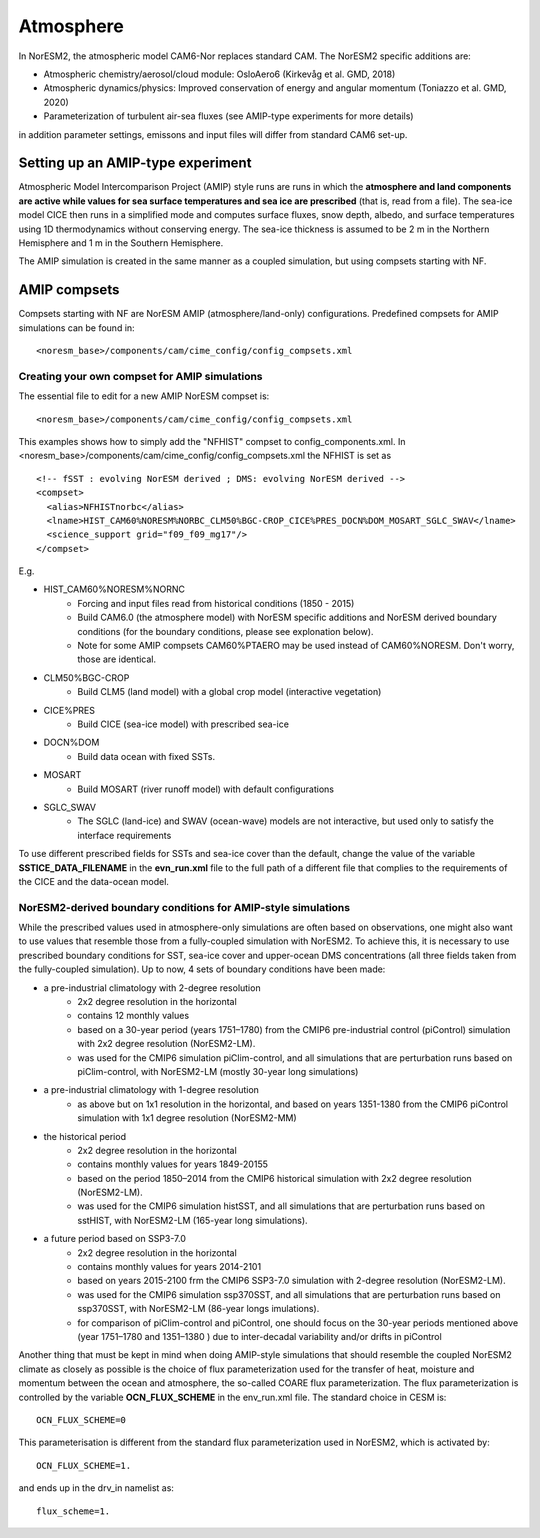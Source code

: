.. _amips:

Atmosphere
===================================
In NorESM2, the atmospheric model CAM6-Nor replaces standard CAM. The NorESM2 specific additions are:

- Atmospheric chemistry/aerosol/cloud module: OsloAero6 (Kirkevåg et al. GMD, 2018)

- Atmospheric dynamics/physics: Improved conservation of energy and angular momentum (Toniazzo et al. GMD, 2020)

- Parameterization of turbulent air-sea fluxes (see AMIP-type experiments for more details)

in addition parameter settings, emissons and input files will differ from standard CAM6 set-up.


Setting up an AMIP-type experiment
''''''''''''''''''''''''''''''
Atmospheric Model Intercomparison Project (AMIP) style runs are runs in which the **atmosphere and land components are active while values for sea surface temperatures and sea ice are prescribed** (that is, read from a file). The sea-ice model CICE then runs in a simplified mode and computes surface fluxes, snow depth, albedo, and surface temperatures using 1D thermodynamics without conserving energy. The sea-ice thickness is assumed to be 2 m in the Northern Hemisphere and 1 m in the Southern Hemisphere. 

The AMIP simulation is created in the same manner as a coupled simulation, but using compsets starting with NF. 

AMIP compsets
'''''''''''''

Compsets starting with NF are NorESM AMIP (atmosphere/land-only) configurations.  Predefined compsets for AMIP simulations can be found in::  

  <noresm_base>/components/cam/cime_config/config_compsets.xml
  

Creating your own compset for AMIP simulations
^^^^^^^^^^^^^^^^^^^^^^^^^^^^^^^^^^^^^^^^^^^^^^

The essential file to edit for a new AMIP NorESM compset is:: 

  <noresm_base>/components/cam/cime_config/config_compsets.xml

This examples shows how to simply add the "NFHIST" compset to config_components.xml. In <noresm_base>/components/cam/cime_config/config_compsets.xml the NFHIST is set as

::
    
  <!-- fSST : evolving NorESM derived ; DMS: evolving NorESM derived -->
  <compset>
    <alias>NFHISTnorbc</alias>
    <lname>HIST_CAM60%NORESM%NORBC_CLM50%BGC-CROP_CICE%PRES_DOCN%DOM_MOSART_SGLC_SWAV</lname>
    <science_support grid="f09_f09_mg17"/>
  </compset>  

::

E.g. 

- HIST_CAM60%NORESM%NORNC
   - Forcing and input files read from historical conditions (1850 - 2015)
   - Build CAM6.0 (the atmosphere model) with NorESM specific additions and NorESM derived boundary conditions  (for the boundary conditions, please see explonation below).
   - Note for some AMIP compsets CAM60%PTAERO may be used instead of CAM60%NORESM. Don't worry, those are identical.
- CLM50%BGC-CROP
   - Build CLM5 (land model) with a global crop model (interactive vegetation)
- CICE%PRES
   - Build CICE (sea-ice model) with prescribed sea-ice
- DOCN%DOM
   - Build data ocean with fixed SSTs. 
- MOSART
   - Build MOSART (river runoff model) with default configurations
- SGLC_SWAV
   - The SGLC (land-ice) and SWAV (ocean-wave) models are not interactive, but used only to satisfy the interface requirements 

To use different prescribed fields for SSTs and sea-ice cover than the default, change the value of the variable **SSTICE_DATA_FILENAME** in the **evn_run.xml** file to the full path of a different file that complies to the requirements of the CICE and the data-ocean model.


NorESM2-derived boundary conditions for AMIP-style simulations
^^^^^^^^^^^^^^^^^^^^^^^^^^^^^^^^^^^^^^^^^^^^^^^^^^^^^^^^^

While the prescribed values used in atmosphere-only simulations are often based on observations, one might also want to use values that resemble those from a fully-coupled simulation with NorESM2. To achieve this, it is necessary to use prescribed boundary conditions for SST, sea-ice cover and upper-ocean DMS concentrations (all three fields taken from the fully-coupled simulation). Up to now, 4 sets of boundary conditions have been made:

- a pre-industrial climatology with 2-degree resolution 
   - 2x2 degree resolution in the horizontal
   - contains 12 monthly values
   - based on a 30-year period (years 1751–1780) from the CMIP6 pre-industrial control (piControl) simulation with 2x2 degree resolution (NorESM2-LM).  
   - was used for the CMIP6 simulation piClim-control, and all simulations that are perturbation runs based on piClim-control, with NorESM2-LM (mostly 30-year long simulations) 
  
- a pre-industrial climatology with 1-degree resolution 
   - as above but on 1x1 resolution in the horizontal, and based on years 1351-1380 from the CMIP6 piControl simulation with 1x1 degree resolution (NorESM2-MM)

- the historical period 
   - 2x2 degree resolution in the horizontal
   - contains monthly values for years 1849-20155
   - based on the period 1850–2014 from the CMIP6 historical simulation with 2x2 degree resolution (NorESM2-LM).  
   - was used for the CMIP6 simulation histSST, and all simulations that are perturbation runs based on sstHIST, with NorESM2-LM (165-year long simulations). 
 
- a future period based on SSP3-7.0
   - 2x2 degree resolution in the horizontal
   - contains monthly values for years 2014-2101
   - based on years 2015-2100 frm the CMIP6 SSP3-7.0 simulation with 2-degree resolution (NorESM2-LM).  
   - was used for the CMIP6 simulation ssp370SST, and all simulations that are perturbation runs based on ssp370SST, with NorESM2-LM (86-year longs imulations).  
   - for comparison of piClim-control and piControl, one should focus on the 30-year periods mentioned above (year 1751–1780 and 1351–1380 ) due to inter-decadal variability and/or drifts in piControl  


Another thing that must be kept in mind when doing AMIP-style simulations that should resemble the coupled NorESM2 climate as closely as possible is the choice of flux parameterization used for the transfer of heat, moisture and momentum between the ocean and atmosphere, the so-called COARE flux parameterization. The flux parameterization is controlled by the variable **OCN_FLUX_SCHEME** in the env_run.xml file. The standard choice in CESM is::

  OCN_FLUX_SCHEME=0 

This parameterisation is different from the standard flux parameterization used in NorESM2, which is activated by::

  OCN_FLUX_SCHEME=1.
  
and ends up in the drv_in namelist as::

  flux_scheme=1. 
  
  
 


